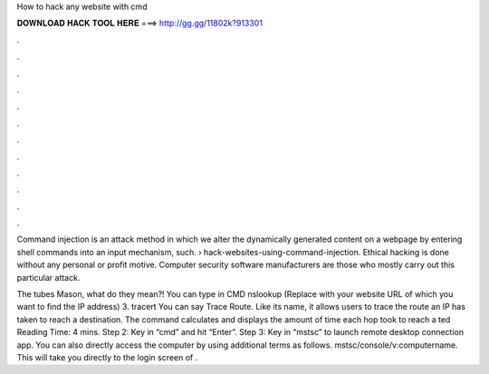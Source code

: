 How to hack any website with cmd



𝐃𝐎𝐖𝐍𝐋𝐎𝐀𝐃 𝐇𝐀𝐂𝐊 𝐓𝐎𝐎𝐋 𝐇𝐄𝐑𝐄 ===> http://gg.gg/11802k?913301



.



.



.



.



.



.



.



.



.



.



.



.

Command injection is an attack method in which we alter the dynamically generated content on a webpage by entering shell commands into an input mechanism, such.  › hack-websites-using-command-injection. Ethical hacking is done without any personal or profit motive. Computer security software manufacturers are those who mostly carry out this particular attack.

The tubes Mason, what do they mean?! You can type in CMD nslookup  (Replace  with your website URL of which you want to find the IP address) 3. tracert You can say Trace Route. Like its name, it allows users to trace the route an IP has taken to reach a destination. The command calculates and displays the amount of time each hop took to reach a ted Reading Time: 4 mins. Step 2: Key in “cmd” and hit “Enter”. Step 3: Key in “mstsc” to launch remote desktop connection app. You can also directly access the computer by using additional terms as follows. mstsc/console/v:computername. This will take you directly to the login screen of .
